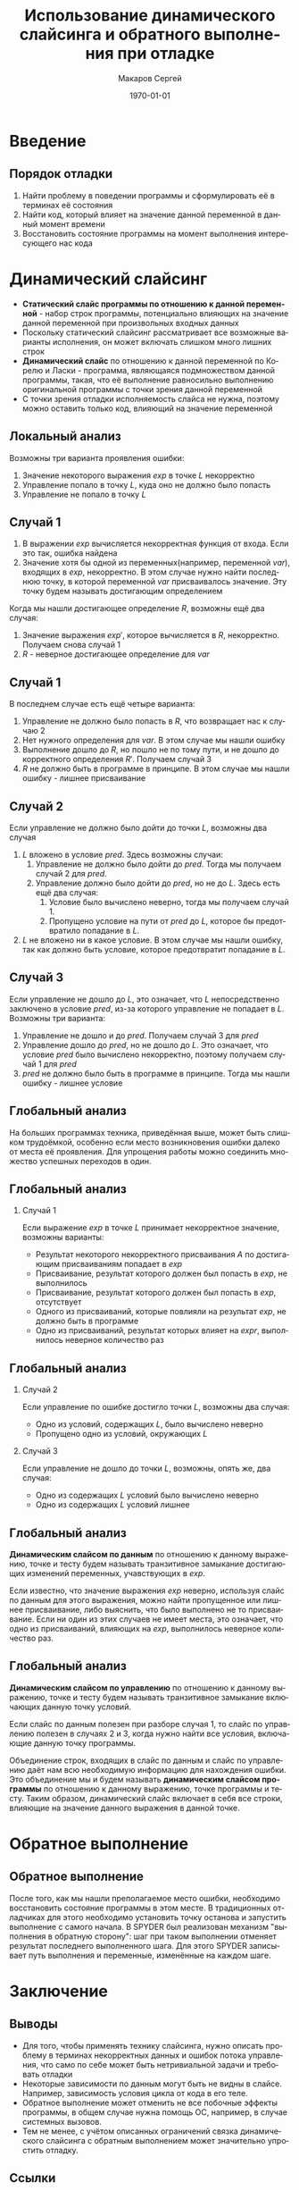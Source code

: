 #+LATEX_HEADER:\usepackage{amsmath}
#+LATEX_HEADER:\usepackage{esint}
#+LATEX_HEADER:\usepackage[T2A]{fontenc}
#+LATEX_HEADER:\usepackage[utf8]{inputenc}
#+LATEX_HEADER:\usepackage[english,russian]{babel}
#+LATEX_HEADER:\usepackage{mathtools}
#+LATEX_HEADER:\usepackage{amsthm}

#+TITLE: Использование динамического слайсинга и обратного выполнения при отладке
#+DATE: \today
#+AUTHOR: Макаров Сергей
#+EMAIL: smakarov@ispras.ru
#+STARTUP: beamer
#+LANGUAGE: ru
#+LATEX_CLASS: beamer
#+OPTIONS: toc:nil H:2 num:t
#+BEAMER_THEME: Frankfurt
#+BEAMER_INNER_THEME: rounded
#+BEAMER_FRAME_LEVEL: 2

* Введение
** Порядок отладки
1. Найти проблему в поведении программы и сформулировать её в терминах её состояния
2. Найти код, который влияет на значение данной переменной в данный момент времени
3. Восстановить состояние программы на момент выполнения интересующего нас кода
* Динамический слайсинг
+ *Статический слайс программы по отношению к данной переменной* - набор строк программы, потенциально влияющих на значение данной переменной при произвольных входных данных
+ Поскольку статический слайсинг рассматривает все возможные варианты исполнения, он может включать слишком много лишних строк
+ *Динамический слайс* по отношению к данной переменной по Корелю и Ласки - программа, являющаяся подмножеством данной программы, такая, что её выполнение равносильно выполнению оригинальной программы с точки зрения данной переменной
+ С точки зрения отладки исполняемость слайса не нужна, поэтому можно оставить только код, влияющий на значение переменной
** Локальный анализ
Возможны три варианта проявления ошибки:
1. Значение некоторого выражения $exp$ в точке $L$ некорректно
2. Управление попало в точку $L$, куда оно не должно было попасть
3. Управление не попало в точку $L$
** Случай 1
1. В выражении $exp$ вычисляется некорректная функция от входа. Если это так, ошибка найдена
2. Значение хотя бы одной из переменных(например, переменной $var$), входящих в $exp$, некорректно. В этом случае нужно найти последнюю точку, в которой переменной $var$ присваивалось значение. Эту точку будем называть достигающим определением
Когда мы нашли достигающее определение $R$, возможны ещё два случая:
1. Значение выражения $exp'$, которое вычисляется в $R$, некорректно. Получаем снова случай 1
2. $R$ - неверное достигающее определение для $var$
** Случай 1
В последнем случае есть ещё четыре варианта:
1. Управление не должно было попасть в $R$, что возвращает нас к случаю 2
2. Нет нужного определения для $var$. В этом случае мы нашли ошибку
3. Выполнение дошло до $R$, но пошло не по тому пути, и не дошло до корректного определения $R'$. Получаем случай 3
4. $R$ не должно быть в программе в принципе. В этом случае мы нашли ошибку - лишнее присваивание
** Случай 2
Если управление не должно было дойти до точки $L$, возможны два случая
1. $L$ вложено в условие $pred$. Здесь возможны случаи:
  1. Управление не должно было дойти до $pred$. Тогда мы получаем случай 2 для $pred$.
  2. Управление должно было дойти до $pred$, но не до $L$. Здесь есть ещё два случая:
     1. Условие было вычислено неверно, тогда мы получаем случай 1.
     2. Пропущено условие на пути от $pred$ до $L$, которое бы предотвратило попадание в $L$.
2. $L$ не вложено ни в какое условие. В этом случае мы нашли ошибку, так как должно быть условие, которое предотвратит попадание в $L$.
** Случай 3
Если управление не дошло до $L$, это означает, что $L$ непосредственно заключено в условие $pred$, из-за которого управление не попадает в $L$.
Возможны три варианта:
1. Управление не дошло и до $pred$. Получаем случай 3 для $pred$
2. Управление дошло до $pred$, но не дошло до $L$. Это означает, что условие $pred$ было вычислено некорректно, поэтому получаем случай 1 для $pred$
3. $pred$ не должно было быть в программе в принципе. Тогда мы нашли ошибку - лишнее условие
** Глобальный анализ
На больших программах техника, приведённая выше, может быть слишком трудоёмкой, особенно если место возникновения ошибки далеко от места её проявления. Для упрощения работы
можно соединить множество успешных переходов в один.
** Глобальный анализ
*** Случай 1
Если выражение $exp$ в точке $L$ принимает некорректное значение, возможны варианты:
+ Результат некоторого некорректного присваивания $A$ по достигающим присваиваниям попадает в $exp$
+ Присваивание, результат которого должен был попасть в $exp$, не выполнилось
+ Присваивание, результат которого должен был попасть в $exp$, отсутствует
+ Одного из присваиваний, которые повлияли на результат $exp$, не должно быть в программе
+ Одно из присваиваний, результат которых влияет на $expr$, выполнилось неверное количество раз
** Глобальный анализ
*** Случай 2
Если управление по ошибке достигло точки $L$, возможны два случая:
+ Одно из условий, содержащих $L$, было вычислено неверно
+ Пропущено одно из условий, окружающих $L$
*** Случай 3
Если управление не дошло до точки $L$, возможны, опять же, два случая:
+ Одно из содержащих $L$ условий было вычислено неверно
+ Одно из содержащих $L$ условий лишнее
** Глобальный анализ
*Динамическим слайсом по данным* по отношению к данному выражению, точке и тесту будем называть транзитивное замыкание достигающих изменений переменных, учавствующих в $exp$.

Если известно, что значение выражения $exp$ неверно, используя слайс по данным для этого выражения, можно найти пропущенное или лишнее присваивание, либо выяснить, что было
выполнено не то присваивание. Если ни один из этих случаев не имеет места, это означает, что одно из присваиваний, влияющих на $exp$, выполнилось неверное количество раз.
** Глобальный анализ
*Динамическим слайсом по управлению* по отношению к данному выражению, точке и тесту будем называть транзитивное замыкание включающих данную точку условий.

Если слайс по данным полезен при разборе случая 1, то слайс по управлению полезен в случаях 2 и 3, когда нужно найти все условия, включающие данную точку программы.

Объединение строк, входящих в слайс по данным и слайс по управлению даёт нам всю необходимую информацию для нахождения ошибки. Это объединение мы и будем называть
*динамическим слайсом программы* по отношению к данному выражению, точке программы и тесту. Таким образом, динамический слайс включает в себя все строки, влияющие
на значение данного выражения в данной точке.
* Обратное выполнение
** Обратное выполнение
 После того, как мы нашли преполагаемое место ошибки, необходимо восстановить состояние программы в этом месте. В традиционных отладчиках для этого необходимо установить
 точку останова и запустить выполнение с самого начала. В SPYDER был реализован механизм "выполнения в обратную сторону": шаг при таком выполнении отменяет результат последнего
 выполненного шага. Для этого SPYDER записывает путь выполнения и переменные, изменённые на каждом шаге.
* Заключение
** Выводы
+ Для того, чтобы применять технику слайсинга, нужно описать проблему в терминах некорректных данных и ошибок потока управления, что само по себе может быть нетривиальной задачи и требовать отладки
+ Некоторые зависимости по данным могут быть не видны в слайсе. Например, зависимость условия цикла от кода в его теле.
+ Обратное выполнение может отменить не все побочные эффекты программы, в общем случае нужна помощь ОС, например, в случае системных вызовов.
+ Тем не менее, с учётом описанных ограничений связка динамического слайсинга с обратным выполнением может значительно упростить отладку.
** Ссылки
 1. [[https://spaf.cerias.purdue.edu/Students/spyder.html][SPYDER]]
 2. [[https://sourceware.org/gdb/onlinedocs/gdb/Reverse-Execution.html][Reverse execution in GDB]]
 3. [[https://rr-project.org/][RR project]]
 4. [[https://eax.me/reverse-debugging/][Reverse debugging с помощью GDB и RR]]
 5. [[https://github.com/pbadenski/halik][Halik - отладчик для Java с поддержкой time-travel]]
